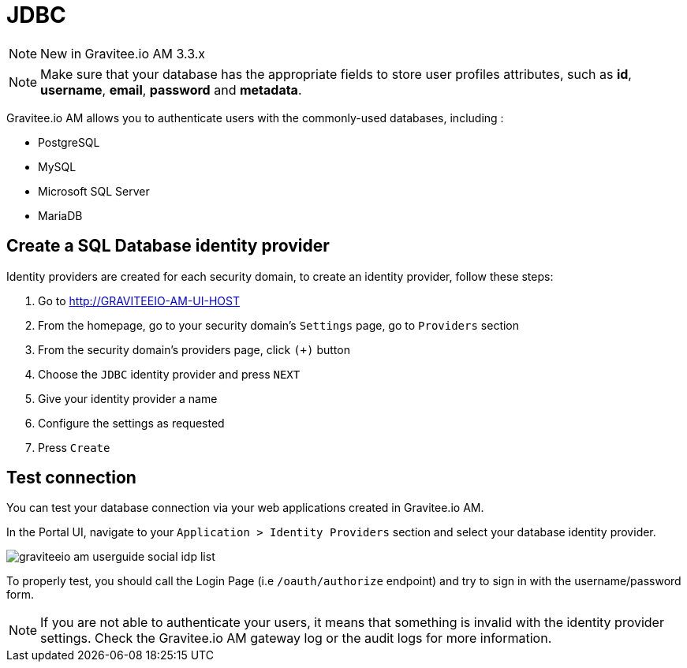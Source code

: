 = JDBC
:page-sidebar: am_3_x_sidebar
:page-permalink: am/current/am_userguide_database_identity_provider_jdbc.html
:page-folder: am/user-guide
:page-layout: am

NOTE: New in Gravitee.io AM 3.3.x

NOTE: Make sure that your database has the appropriate fields to store user profiles attributes, such as *id*, *username*, *email*, *password* and *metadata*.

Gravitee.io AM allows you to authenticate users with the commonly-used databases, including :

- PostgreSQL
- MySQL
- Microsoft SQL Server
- MariaDB

== Create a SQL Database identity provider

Identity providers are created for each security domain, to create an identity provider, follow these steps:

. Go to http://GRAVITEEIO-AM-UI-HOST
. From the homepage, go to your security domain's `Settings` page, go to `Providers` section
. From the security domain's providers page, click `(+)` button
. Choose the `JDBC` identity provider and press `NEXT`
. Give your identity provider a name
. Configure the settings as requested
. Press `Create`

== Test connection

You can test your database connection via your web applications created in Gravitee.io AM.

In the Portal UI, navigate to your `Application > Identity Providers` section and select your database identity provider.

image::am/current/graviteeio-am-userguide-social-idp-list.png[]

To properly test, you should call the Login Page (i.e `/oauth/authorize` endpoint) and try to sign in with the username/password form.

NOTE: If you are not able to authenticate your users, it means that something is invalid with the identity provider settings. Check the Gravitee.io AM gateway log or the audit logs for more information.
